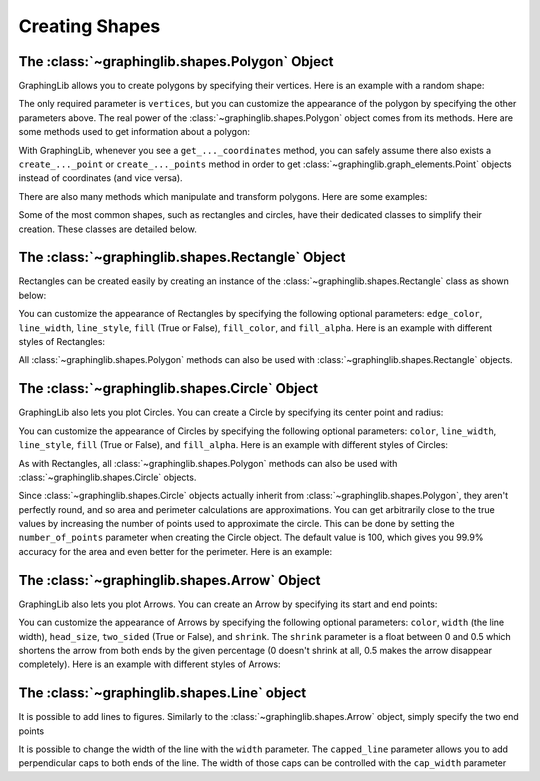 ===============
Creating Shapes
===============
The :class:`~graphinglib.shapes.Polygon` Object
-------------------------------------------------

GraphingLib allows you to create polygons by specifying their vertices. Here is an example with a random shape:

.. plot::
    :context:

    polygon = gl.Polygon(
        vertices=[(0, 0), (1, 1), (2, 0), (1, -1)],
        edge_color="C0",
        line_width=2,
        line_style="solid",
        fill=True,
        fill_color="C0",
        fill_alpha=0.5,
    )

The only required parameter is ``vertices``, but you can customize the appearance of the polygon by specifying the other parameters above. The real power of the :class:`~graphinglib.shapes.Polygon` object comes from its methods. Here are some methods used to get information about a polygon:

.. plot::
    :context:

    print(polygon.area)
    print(polygon.perimeter)
    print(polygon.get_centroid_coordinates())

    # Check if a point is inside the polygon
    print(gl.Point(1, 0) in polygon)

    # Get the intersection points of the polygon with a curve, or the intersection points of the edges of two polygons
    curve = gl.Curve.from_function(lambda x: x ** 2, x_min=-1, x_max=1)
    print(polygon.create_intersection_points(curve))

With GraphingLib, whenever you see a ``get_..._coordinates`` method, you can safely assume there also exists a ``create_..._point`` or ``create_..._points`` method in order to get :class:`~graphinglib.graph_elements.Point` objects instead of coordinates (and vice versa).

There are also many methods which manipulate and transform polygons. Here are some examples:

.. plot::
    :context:

    # Translate, rotate, scale, and skew
    polygon.translate(dx=1, dy=1)
    polygon.rotate(45) # use_rad parameter can be set to True to use radians
    polygon.scale(x_scale=2, y_scale=2)
    polygon.skew(x_skew=30, y_skew=30) # use_rad exists for skew as well

    # Apply an arbitrary linear transformation matrix to the polygon
    polygon.linear_transformation(matrix=np.array([[1, 2], [3, 4]]))

    polygon2 = gl.Polygon(
        vertices=[(0, 0.5), (1, 1.5), (2, 0.5), (1, -0.5)],
        edge_color="C1",
        line_width=2,
        line_style="solid",
        fill=True,
        fill_color="C1",
        fill_alpha=0.5,
    )

    # Union, intersection, and difference of polygons
    union = polygon.create_union(polygon2)
    intersection = polygon.create_intersection(polygon2)
    difference = polygon.create_difference(polygon2)

    # Split a polygon into multiple polygons using a Curve
    curve = gl.Curve.from_function(lambda x: x ** 2, x_min=-1, x_max=1)
    polygons = polygon.split(curve)

Some of the most common shapes, such as rectangles and circles, have their dedicated classes to simplify their creation. These classes are detailed below.

The :class:`~graphinglib.shapes.Rectangle` Object
-------------------------------------------------

Rectangles can be created easily by creating an instance of the :class:`~graphinglib.shapes.Rectangle` class as shown below:

.. plot::

    # Create a Rectangle from the bottom left corner
    rect = gl.Rectangle(x_bottom_left=0, y_bottom_left=0, width=10, height=10)

    # Create a Rectangle from its center
    rect2 = gl.Rectangle.from_center(x=0, y=0, width=10, height=10)

You can customize the appearance of Rectangles by specifying the following optional parameters: ``edge_color``, ``line_width``, ``line_style``, ``fill`` (True or False), ``fill_color``, and ``fill_alpha``. Here is an example with different styles of Rectangles:

.. plot::

    rect1 = gl.Rectangle(
        x_bottom_left=2,
        y_bottom_left=2,
        width=10,
        height=10,
        fill_color="red",
        edge_color="red",
        line_width=1,
        line_style="solid",
        fill=True,
        fill_alpha=1,
    )

    rect2 = gl.Rectangle(
        x_bottom_left=5,
        y_bottom_left=5,
        width=5,
        height=12,
        fill_color="blue",
        line_width=2,
        line_style="dashed",
        fill=True,
        fill_alpha=0.5,
    )

    rect3 = gl.Rectangle(
        x_bottom_left=0,
        y_bottom_left=0,
        width=14,
        height=19,
        fill_color="green",
        line_width=5,
        line_style="dotted",
        fill=False,
    )

    figure = gl.Figure(x_lim=(0, 15),y_lim=(0, 20))
    figure.add_elements(rect1, rect2, rect3)
    figure.show()

All :class:`~graphinglib.shapes.Polygon` methods can also be used with :class:`~graphinglib.shapes.Rectangle` objects.


The :class:`~graphinglib.shapes.Circle` Object
-----------------------------------------------

GraphingLib also lets you plot Circles. You can create a Circle by specifying its center point and radius:

.. plot::

    circle = gl.Circle(x_center=0, y_center=0, radius=10)

You can customize the appearance of Circles by specifying the following optional parameters: ``color``, ``line_width``, ``line_style``, ``fill`` (True or False), and ``fill_alpha``. Here is an example with different styles of Circles:

.. plot::

    circle1 = gl.Circle(
        x_center=-4,
        y_center=6,
        radius=10,
        fill_color="red",
        edge_color="red",
        line_width=1,
        line_style="solid",
        fill=True,
        fill_alpha=1,
    )

    circle2 = gl.Circle(
        x_center=4,
        y_center=6,
        radius=7,
        fill_color="blue",
        edge_color="blue",
        line_width=2,
        line_style="dashed",
        fill=True,
        fill_alpha=0.5,
    )

    circle3 = gl.Circle(
        x_center=0,
        y_center=-4,
        radius=13,
        fill_color="green",
        edge_color="green",
        line_width=5,
        line_style="dotted",
        fill=False,
    )

    # Figure size and axis limits are set to make the circles look round
    figure = gl.Figure(x_lim=(-19, 19), y_lim=(-19, 19), size=(8, 8))
    figure.add_elements(circle1, circle2, circle3)
    figure.show()

As with Rectangles, all :class:`~graphinglib.shapes.Polygon` methods can also be used with :class:`~graphinglib.shapes.Circle` objects.

Since :class:`~graphinglib.shapes.Circle` objects actually inherit from :class:`~graphinglib.shapes.Polygon`, they aren't perfectly round, and so area and perimeter calculations are approximations. You can get arbitrarily close to the true values by increasing the number of points used to approximate the circle. This can be done by setting the ``number_of_points`` parameter when creating the Circle object. The default value is 100, which gives you 99.9% accuracy for the area and even better for the perimeter. Here is an example:

.. plot::

    circle = gl.Circle(x_center=0, y_center=0, radius=10, number_of_points=1000)
    print(circle.area)
    print(circle.perimeter)

The :class:`~graphinglib.shapes.Arrow` Object
----------------------------------------------

GraphingLib also lets you plot Arrows. You can create an Arrow by specifying its start and end points:

.. plot::

    arrow = gl.Arrow(pointA=(0, 0), pointB=(10, 10))

You can customize the appearance of Arrows by specifying the following optional parameters: ``color``, ``width`` (the line width), ``head_size``, ``two_sided`` (True or False), and ``shrink``. The ``shrink`` parameter is a float between 0 and 0.5 which shortens the arrow from both ends by the given percentage (0 doesn't shrink at all, 0.5 makes the arrow disappear completely). Here is an example with different styles of Arrows:

.. plot::

    arrow1 = gl.Arrow(
        pointA=(0, 0),
        pointB=(1, 1),
        color="red",
        shrink=0,  # default, no shrinking
    )
    arrow2 = gl.Arrow(
        pointA=(1, 0),
        pointB=(2, 1),
        color="blue",
        shrink=0.05,
        two_sided=True,
        head_size=3,
    )
    arrow3 = gl.Arrow(
        pointA=(2, 0),
        pointB=(3, 1),
        color="green",
        shrink=0.2,
        two_sided=True,
        width=4,
    )

    # Create points at the start and end of the arrows (to illustrate the shrinking)
    point1 = gl.Point(0, 0, color="red")
    point2 = gl.Point(1, 0, color="blue")
    point3 = gl.Point(2, 0, color="green")
    point4 = gl.Point(1, 1, color="red")
    point5 = gl.Point(2, 1, color="blue")
    point6 = gl.Point(3, 1, color="green")

    fig = gl.Figure(y_lim=(-0.5, 1.5), x_lim=(-0.5, 3.5))
    fig.add_elements(arrow1, arrow2, arrow3)
    fig.add_elements(point1, point2, point3)
    fig.add_elements(point4, point5, point6)
    fig.show()

The :class:`~graphinglib.shapes.Line` object
--------------------------------------------

It is possible to add lines to figures. Similarly to the :class:`~graphinglib.shapes.Arrow` object, simply specify the two end points

.. plot::

    line = gl.Line((0, 0), (1, 1))

It is possible to change the width of the line with the ``width`` parameter. The ``capped_line`` parameter allows you to add perpendicular caps to both ends of the line. The width of those caps can be controlled with the ``cap_width`` parameter

.. plot::

    # Creating a circle and finding a point at 45 degrees on the circumference
    circle = gl.Circle(0, 0, 1, line_width=2)
    center = gl.Point(0, 0, marker_size=50)
    point = gl.Point(1, 0, marker_size=50)
    
    # Adding a line to display the radius of the circle
    line = gl.Line(
        (0, 0.07), (point.x, point.y + 0.07), capped_line=True, cap_width=1
    )
    text = gl.Text(0.5, 0.1, r"$R$", font_size=15)

    # Display the elements
    fig = gl.Figure(size=(5.5, 5))
    fig.add_elements(circle, point, line, center, text)
    fig.show()
